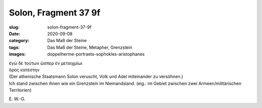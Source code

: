 Solon, Fragment 37 9f
=====================

:slug: solon-fragment-37-9f
:date: 2020-09-08
:category: Das Maß der Steine
:tags: Das Maß der Steine, Metapher, Grenzstein
:images: doppelherme-portraets-sophokles-aristophanes

.. class:: original greek

    | ἐγὼ δὲ τούτων ὥσπερ ἐν μεταιχμίωι
    | ὅρος κατέστην

.. class:: translation

    | (Der athenische Staatsmann Solon veruscht, Volk und Adel miteinander zu versöhnen.)
    | Ich stand zwischen ihnen wie ein Grenzstein im Niemandsland. (eig.: im Gebiet zwischen zwei Armeen/militärischen Territorien)

.. class:: translation-source

    E\ . W.-G.
